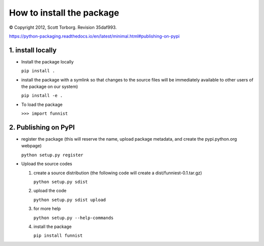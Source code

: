 How to install the package
--------------------------

© Copyright 2012, Scott Torborg. Revision 35daf993.

https://python-packaging.readthedocs.io/en/latest/minimal.html#publishing-on-pypi

1. install locally
~~~~~~~~~~~~~~~~~~

-  Install the package locally

   ``pip install .``

-  install the package with a symlink so that changes to the source
   files will be immediately available to other users of the package on
   our system)

   ``pip install -e .``

-  To load the package

   ``>>> import funnist``

2. Publishing on PyPI
~~~~~~~~~~~~~~~~~~~~~

-  register the package (this will reserve the name, upload package
   metadata, and create the pypi.python.org webpage)

   ``python setup.py register``

-  Upload the source codes

   1. create a source distribution (the following code will create a
      dist/funniest-0.1.tar.gz)

      ``python setup.py sdist``

   2. upload the code

      ``python setup.py sdist upload``

   3. for more help

      ``python setup.py --help-commands``
   4. install the package

      ``pip install funnist``

